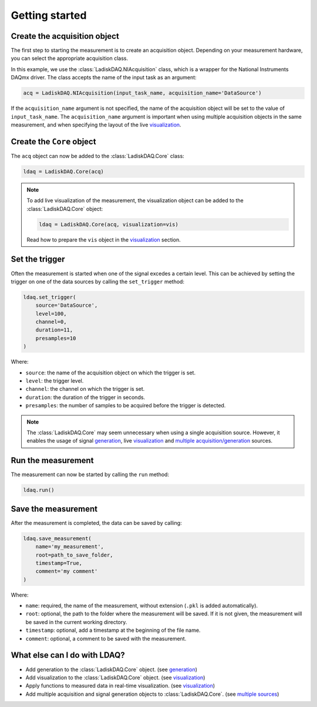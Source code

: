 Getting started
===============

Create the acquisition object
--------------------------

The first step to starting the measurement is to create an acquisition object. Depending on your measurement hardware,
you can select the appropriate acquisition class. 

In this example, we use the :class:`LadiskDAQ.NIAcquisition` class, which is
a wrapper for the National Instruments DAQmx driver. The class accepts the name of the input task as an argument:

.. code-block:: python

    acq = LadiskDAQ.NIAcquisition(input_task_name, acquisition_name='DataSource')

If the  ``acquisition_name`` argument is not specified, the name of the acquisition object will be set to the value of ``input_task_name``.
The ``acquisition_name`` argument is important when using multiple acquisition objects in the same measurement, and when specifying the layout of the
live `visualization <visualization.html>`_.

Create the ``Core`` object
-----------------------------------------

The ``acq`` object can now be added to the :class:`LadiskDAQ.Core` class:

.. code-block:: python

    ldaq = LadiskDAQ.Core(acq)

.. note::

    To add live visualization of the measurement, the visualization object can be added to the :class:`LadiskDAQ.Core` object:

    .. code-block:: python

        ldaq = LadiskDAQ.Core(acq, visualization=vis)

    Read how to prepare the ``vis`` object in the `visualization <visualization.html>`_ section.

Set the trigger
---------------

Often the measurement is started when one of the signal excedes a certain level. This can be achieved by setting the trigger on one of the data sources by calling the ``set_trigger`` method:

.. code-block:: python
    
    ldaq.set_trigger(
        source='DataSource',
        level=100,
        channel=0, 
        duration=11, 
        presamples=10
    )

Where:

- ``source``: the name of the acquisition object on which the trigger is set.
- ``level``: the trigger level.
- ``channel``: the channel on which the trigger is set.
- ``duration``: the duration of the trigger in seconds.
- ``presamples``: the number of samples to be acquired before the trigger is detected.

.. note::

    The :class:`LadiskDAQ.Core` may seem unnecessary when using a single acquisition source.
    However, it enables the usage of signal `generation <generation.html>`_, live `visualization <visualization.html>`_ and `multiple acquisition/generation <multiple_sources.html>`_ sources.

Run the measurement
-------------------

The measurement can now be started by calling the ``run`` method:

.. code-block:: python

    ldaq.run()

Save the measurement
---------------------

After the measurement is completed, the data can be saved by calling:

.. code-block:: python

    ldaq.save_measurement(
        name='my_measurement',
        root=path_to_save_folder,
        timestamp=True,
        comment='my comment'
    )

Where:

- ``name``: required, the name of the measurement, without extension (``.pkl`` is added automatically).
- ``root``: optional, the path to the folder where the measurement will be saved. If it is not given, the measurement will be saved in the current working directory.
- ``timestamp``: optional, add a timestamp at the beginning of the file name.
- ``comment``: optional, a comment to be saved with the measurement.

What else can I do with LDAQ?
-----------------------------

- Add generation to the :class:`LadiskDAQ.Core` object. (see `generation <generation.html>`_)
- Add visualization to the :class:`LadiskDAQ.Core` object. (see `visualization <visualization.html>`_)
- Apply functions to measured data in real-time visualization. (see `visualization <visualization.html>`_)
- Add multiple acquisition and signal generation objects to :class:`LadiskDAQ.Core`. (see `multiple sources <multiple_sources.html>`_)